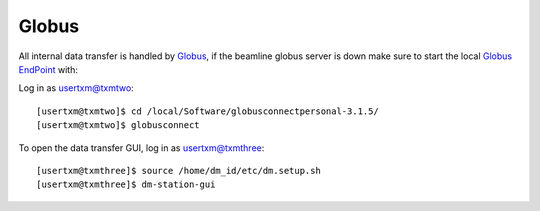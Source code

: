 Globus
======


All internal data transfer is handled by `Globus <https://www.globus.org>`_, if the beamline globus server is down make sure to
start the local `Globus EndPoint <https://www.globus.org/globus-connect-personal>`_ with:


Log in as usertxm@txmtwo::

	[usertxm@txmtwo]$ cd /local/Software/globusconnectpersonal-3.1.5/
	[usertxm@txmtwo]$ globusconnect
	
To open the data transfer GUI, log in as usertxm@txmthree::

	[usertxm@txmthree]$ source /home/dm_id/etc/dm.setup.sh
	[usertxm@txmthree]$ dm-station-gui
